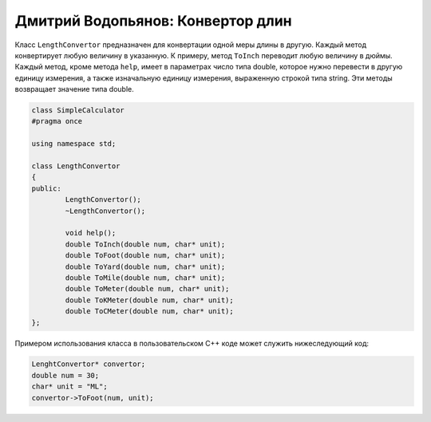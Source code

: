 Дмитрий Водопьянов: Конвертор длин
==================================

Класс ``LengthConvertor`` предназначен для конвертации одной меры длины в другую.
Каждый метод конвертирует любую величину в указанную. К примеру, метод ``ToInch`` переводит любую величину в дюймы. Каждый метод, кроме метода ``help``, имеет в параметрах число типа double, которое нужно перевести в другую единицу измерения, а также изначальную единицу измерения, выраженную строкой типа string. Эти методы возвращает значение типа double.


.. code-block:: cpp

    class SimpleCalculator
    #pragma once

    using namespace std;

    class LengthConvertor
    {
    public:
	    LengthConvertor();
	    ~LengthConvertor();

	    void help();
	    double ToInch(double num, char* unit);
	    double ToFoot(double num, char* unit);
	    double ToYard(double num, char* unit);
	    double ToMile(double num, char* unit);
	    double ToMeter(double num, char* unit);
	    double ToKMeter(double num, char* unit);
	    double ToCMeter(double num, char* unit);
    };


Примером использования класса в пользовательском C++ коде может служить нижеследующий код:


.. code-block:: cpp

    LenghtConvertor* convertor;
    double num = 30;
    char* unit = "ML";
    convertor->ToFoot(num, unit);